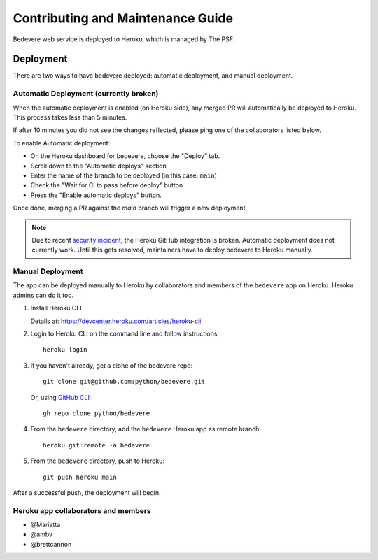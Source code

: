 Contributing and Maintenance Guide
==================================

Bedevere web service is deployed to Heroku, which is managed by The PSF.

Deployment
----------

There are two ways to have bedevere deployed: automatic deployment, and
manual deployment.

Automatic Deployment (currently broken)
'''''''''''''''''''''''''''''''''''''''

When the automatic deployment is enabled (on Heroku side), any merged PR
will automatically be deployed to Heroku. This process takes less than 5 minutes.

If after 10 minutes you did not see the changes reflected, please ping one
of the collaborators listed below.

To enable Automatic deployment:

- On the Heroku dashboard for bedevere, choose the "Deploy" tab.
- Scroll down to the "Automatic deploys" section
- Enter the name of the branch to be deployed (in this case: ``main``)
- Check the "Wait for CI to pass before deploy" button
- Press the "Enable automatic deploys" button.

Once done, merging a PR against the `main` branch will trigger a new deployment.


.. note::

   Due to recent `security incident`_, the Heroku GitHub integration is broken.
   Automatic deployment does not currently work. Until this gets resolved,
   maintainers have to deploy bedevere to Heroku manually.


Manual Deployment
'''''''''''''''''

The app can be deployed manually to Heroku by collaborators and members of the ``bedevere`` app on Heroku.
Heroku admins can do it too.

#. Install Heroku CLI

   Details at: https://devcenter.heroku.com/articles/heroku-cli
  
#. Login to Heroku CLI on the command line and follow instructions::
      
      heroku login
   
  
#. If you haven't already, get a clone of the bedevere repo::
     
      git clone git@github.com:python/bedevere.git
  
   Or, using `GitHub CLI`_::
   
      gh repo clone python/bedevere 

#. From the ``bedevere`` directory, add the ``bedevere`` Heroku app as remote branch::
   
      heroku git:remote -a bedevere
  
 
#. From the ``bedevere`` directory, push to Heroku::
  
      git push heroku main
  
  
After a successful push, the deployment will begin.

Heroku app collaborators and members
''''''''''''''''''''''''''''''''''''

- @Mariatta
- @ambv
- @brettcannon

.. _security incident: https://status.heroku.com/incidents/2413
.. _GitHub CLI: https://cli.github.com/
